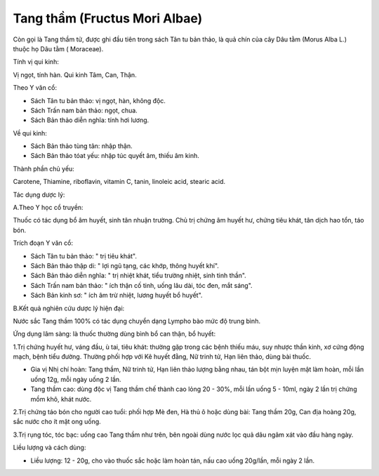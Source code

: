 .. _plants_tang_tham:

Tang thầm (Fructus Mori Albae)
##############################

Còn gọi là Tang thầm tử, được ghi đầu tiên trong sách Tân tu bản thảo,
là quả chín của cây Dâu tằm (Morus Alba L.) thuộc họ Dâu tằm (
Moraceae).

Tính vị qui kinh:

Vị ngọt, tính hàn. Qui kinh Tâm, Can, Thận.

Theo Y văn cổ:

-  Sách Tân tu bản thảo: vị ngọt, hàn, không độc.
-  Sách Trấn nam bản thảo: ngọt, chua.
-  Sách Bản thảo diễn nghĩa: tính hơi lương.

Về qui kinh:

-  Sách Bản thảo tùng tân: nhập thận.
-  Sách Bản thảo tóat yếu: nhập túc quyết âm, thiếu âm kinh.

Thành phần chủ yếu:

Carotene, Thiamine, riboflavin, vitamin C, tanin, linoleic acid, stearic
acid.

Tác dụng dược lý:

A.Theo Y học cổ truyền:

Thuốc có tác dụng bổ âm huyết, sinh tân nhuận trường. Chủ trị chứng âm
huyết hư, chứng tiêu khát, tân dịch hao tổn, táo bón.

Trích đoạn Y văn cổ:

-  Sách Tân tu bản thảo: " trị tiêu khát".
-  Sách Bản thảo thập di: " lợi ngũ tạng, các khớp, thông huyết khí".
-  Sách Bản thảo diễn nghĩa: " trị nhiệt khát, tiểu trường nhiệt, sinh
   tinh thần".
-  Sách Trấn nam bản thảo: " ích thận cố tinh, uống lâu dài, tóc đen,
   mắt sáng".
-  Sách Bản kinh sơ: " ích âm trừ nhiệt, lương huyết bổ huyết".

B.Kết quả nghiên cứu dược lý hiện đại:

Nước sắc Tang thầm 100% có tác dụng chuyển dạng Lympho bào mức độ trung
bình.

Ứng dụng lâm sàng: là thuốc thường dùng bình bổ can thận, bổ huyết:

1.Trị chứng huyết hư, váng đầu, ù tai, tiêu khát: thường gặp trong các
bệnh thiếu máu, suy nhược thần kinh, xơ cứng động mạch, bệnh tiểu đường.
Thường phối hợp với Kê huyết đằng, Nữ trinh tử, Hạn liên thảo, dùng bài
thuốc.

-  Gia vị Nhị chí hoàn: Tang thầm, Nữ trinh tử, Hạn liên thảo lượng bằng
   nhau, tán bột mịn luyện mật làm hoàn, mỗi lần uống 12g, mỗi ngày uống
   2 lần.
-  Tang thầm cao: dùng độc vị Tang thầm chế thành cao lỏng 20 - 30%, mỗi
   lần uống 5 - 10ml, ngày 2 lần trị chứng mồm khô, khát nước.

2.Trị chứng táo bón cho người cao tuổi: phối hợp Mè đen, Hà thủ ô hoặc
dùng bài: Tang thầm 20g, Can địa hoàng 20g, sắc nước cho ít mật ong
uống.

3.Trị rụng tóc, tóc bạc: uống cao Tang thầm như trên, bên ngoài dùng
nước lọc quả dâu ngâm xát vào đầu hàng ngày.

Liều lượng và cách dùng:

-  Liều lượng: 12 - 20g, cho vào thuốc sắc hoặc làm hoàn tán, nấu cao
   uống 20g/lần, mỗi ngày 2 lần.

..  image:: TANGTHAM.JPG
   :width: 50px
   :height: 50px
   :target: TANGTHAM_.HTM
